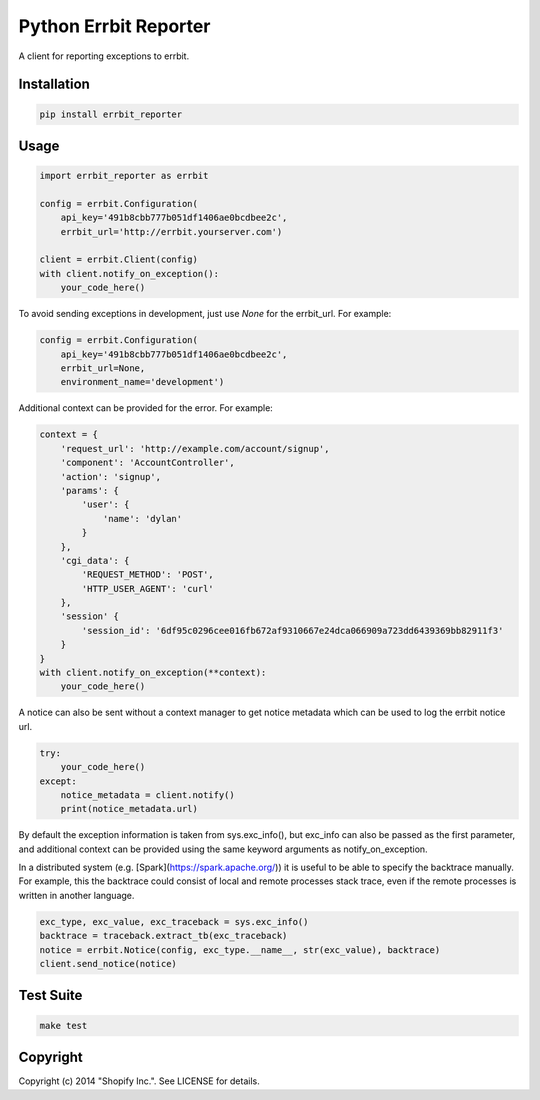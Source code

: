 Python Errbit Reporter
======================

A client for reporting exceptions to errbit.

Installation
------------

.. code:: shell

    pip install errbit_reporter

Usage
-----

.. code:: python

    import errbit_reporter as errbit

    config = errbit.Configuration(
        api_key='491b8cbb777b051df1406ae0bcdbee2c',
        errbit_url='http://errbit.yourserver.com')

    client = errbit.Client(config)
    with client.notify_on_exception():
        your_code_here()

To avoid sending exceptions in development, just use `None`
for the errbit_url. For example:

.. code:: python

    config = errbit.Configuration(
        api_key='491b8cbb777b051df1406ae0bcdbee2c',
        errbit_url=None,
        environment_name='development')

Additional context can be provided for the error.  For example:

.. code:: python

    context = {
        'request_url': 'http://example.com/account/signup',
        'component': 'AccountController',
        'action': 'signup',
        'params': {
            'user': {
                'name': 'dylan'
            }
        },
        'cgi_data': {
            'REQUEST_METHOD': 'POST',
            'HTTP_USER_AGENT': 'curl'
        },
        'session' {
            'session_id': '6df95c0296cee016fb672af9310667e24dca066909a723dd6439369bb82911f3'
        }
    }
    with client.notify_on_exception(**context):
        your_code_here()

A notice can also be sent without a context manager to get
notice metadata which can be used to log the errbit notice url.

.. code:: python

    try:
        your_code_here()
    except:
        notice_metadata = client.notify()
        print(notice_metadata.url)

By default the exception information is taken from sys.exc_info(),
but exc_info can also be passed as the first parameter, and additional
context can be provided using the same keyword arguments as
notify_on_exception.

In a distributed system (e.g. [Spark](https://spark.apache.org/))
it is useful to be able to specify the backtrace manually. For
example, this the backtrace could consist of local and remote
processes stack trace, even if the remote processes is written in
another language.

.. code:: python

    exc_type, exc_value, exc_traceback = sys.exc_info()
    backtrace = traceback.extract_tb(exc_traceback)
    notice = errbit.Notice(config, exc_type.__name__, str(exc_value), backtrace)
    client.send_notice(notice)

Test Suite
----------

.. code:: shell

    make test

Copyright
---------

Copyright (c) 2014 "Shopify Inc.". See LICENSE for details.

